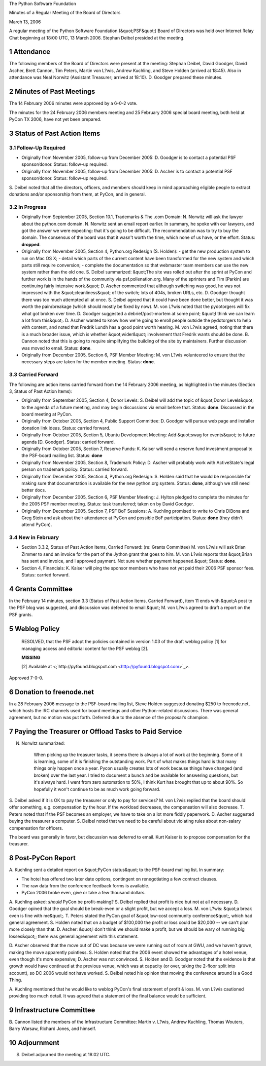 The Python Software Foundation 

Minutes of a Regular Meeting of the Board of Directors 

March 13, 2006

A regular meeting of the Python Software Foundation (&quot;PSF&quot;) Board of
Directors was held over Internet Relay Chat beginning at 18:00 UTC, 13
March 2006.  Stephan Deibel presided at the meeting.

1   Attendance
--------------

The following members of the Board of Directors were present at the
meeting: Stephan Deibel, David Goodger, David Ascher, Brett Cannon,
Tim Peters, Martin von L?wis, Andrew Kuchling, and Steve Holden
(arrived at 18:45).  Also in attendance was Neal Norwitz (Assistant
Treasurer; arrived at 18:10).  D. Goodger prepared these minutes.

2   Minutes of Past Meetings
----------------------------

The 14 February 2006 minutes were approved by a 6-0-2 vote. 

The minutes for the 24 February 2006 members meeting and 25 February
2006 special board meeting, both held at PyCon TX 2006, have not yet
been prepared.

3   Status of Past Action Items
-------------------------------

3.1   Follow-Up Required
~~~~~~~~~~~~~~~~~~~~~~~~

- Originally from November 2005, follow-up from December 2005: D. Goodger is to contact a potential PSF sponsor/donor.     Status: follow-up required.

- Originally from November 2005, follow-up from December 2005: D. Ascher is to contact a potential PSF sponsor/donor.     Status: follow-up required.

S. Deibel noted that all the directors, officers, and members should
keep in mind approaching eligible people to extract donations and/or
sponsorship from them, at PyCon, and in general.

3.2   In Progress
~~~~~~~~~~~~~~~~~

- Originally from September 2005, Section 10.1, Trademarks & The .com Domain: N. Norwitz will ask the lawyer about the python.com domain.     N. Norwitz sent an email report earlier.  In summary, he spoke with our lawyers, and got the answer we were expecting: that it's going to be difficult.  The recommendation was to try to buy the domain.     The consensus of the board was that it wasn't worth the time, which none of us have, or the effort.     Status: **dropped**.

- Originally from November 2005, Section 4, Python.org Redesign (S. Holden):         - get the new production system to run on Mac OS X;          - detail which parts of the current content have been transformed for the new system and which parts still require conversion;          - complete the documentation so that webmaster team members can use the new system rather than the old one.     S. Deibel summarized: &quot;The site was rolled out after the sprint at PyCon and further work is in the hands of the community via psf.pollenation.org.  Many of the sprinters and Tim [Parkin] are continuing fairly intensive work.&quot;     D. Ascher commented that although switching was good, he was not impressed with the &quot;cleanliness&quot; of the switch; lots of 404s, broken URLs, etc.  D. Goodger thought there was too much attempted all at once.  S. Deibel agreed that it could have been done better, but thought it was worth the pain/breakage (which should mostly be fixed by now).  M. von L?wis noted that the pydotorgers will fix what got broken over time.     D. Goodger suggested a debrief/post-mortem at some point; &quot;I think we can learn a lot from this&quot;.     D. Ascher wanted to know how we're going to enroll people outside the pydotorgers to help with content, and noted that Fredrik Lundh has a good point worth hearing.  M. von L?wis agreed, noting that there is a much broader issue, which is whether &quot;wider&quot; involvement that Fredrik wants should be done.  B. Cannon noted that this is going to require simplifying the building of the site by maintainers.     Further discussion was moved to email.      Status: **done**.

- Originally from December 2005, Section 6, PSF Member Meeting: M. von L?wis volunteered to ensure that the necessary steps are taken for the member meeting.     Status: **done**.

3.3   Carried Forward
~~~~~~~~~~~~~~~~~~~~~

The following are action items carried forward from the 14 February
2006 meeting, as highlighted in the minutes (Section 3, Status of Past
Action Items):

- Originally from September 2005, Section 4, Donor Levels: S. Deibel will add the topic of &quot;Donor Levels&quot; to the agenda of a future meeting, and may begin discussions via email before that.     Status: **done**.  Discussed in the board meeting at PyCon.

- Originally from October 2005, Section 4, Public Support Committee: D. Goodger will pursue web page and installer donation link ideas.     Status: carried forward.

- Originally from October 2005, Section 5, Ubuntu Development Meeting: Add &quot;swag for events&quot; to future agenda [D. Goodger].     Status: carried forward.

- Originally from October 2005, Section 7, Reserve Funds: K. Kaiser will send a reserve fund investment proposal to the PSF-board mailing list.     Status: **done**

- Originally from November 2005, Section 8, Trademark Policy: D. Ascher will probably work with ActiveState's legal person on trademark policy.     Status: carried forward.

- Originally from December 2005, Section 4, Python.org Redesign: S. Holden said that he would be responsible for making sure that documentation is available for the new python.org system.     Status: **done**, although we still need better docs.

- Originally from December 2005, Section 6, PSF Member Meeting: J. Hylton pledged to complete the minutes for the 2005 PSF member meeting.     Status: task transferred; taken on by David Goodger.

- Originally from December 2005, Section 7, PSF BoF Sessions: A. Kuchling promised to write to Chris DiBona and Greg Stein and ask about their attendance at PyCon and possible BoF participation.     Status: **done** (they didn't attend PyCon).

3.4   New in February
~~~~~~~~~~~~~~~~~~~~~

- Section 3.3.2, Status of Past Action Items, Carried Forward: (re: Grants Committee) M. von L?wis will ask Brian Zimmer to send an invoice for the part of the Jython grant that goes to him.     M. von L?wis reports that &quot;Brian has sent and invoice, and I approved payment.  Not sure whether payment happened.&quot;     Status: **done**.

- Section 4, Financials: K. Kaiser will ping the sponsor members who have not yet paid their 2006 PSF sponsor fees.     Status: carried forward.

4   Grants Committee
--------------------

In the February 14 minutes, section 3.3 (Status of Past Action Items,
Carried Forward), item 11 ends with &quot;A post to the PSF blog was
suggested, and discussion was deferred to email.&quot;  M. von
L?wis agreed to draft a report on the PSF grants.

5   Weblog Policy
-----------------

    RESOLVED, that the PSF adopt the policies contained in version
    1.03 of the draft weblog policy [1] for managing access and
    editorial content for the PSF weblog [2].

    **MISSING**

    [2] Available at <;`http://pyfound.blogspot.com 
    <http://pyfound.blogspot.com>`_>.

Approved 7-0-0.

6   Donation to freenode.net
----------------------------

In a 28 February 2006 message to the PSF-board mailing list, Steve
Holden suggested donating $250 to freenode.net, which hosts the IRC
channels used for board meetings and other Python-related discussions.
There was general agreement, but no motion was put forth.  Deferred
due to the absence of the proposal's champion.

7   Paying the Treasurer or Offload Tasks to Paid Service
---------------------------------------------------------

N. Norwitz summarized: 

    When picking up the treasurer tasks, it seems there is always a
    lot of work at the beginning.  Some of it is learning, some of it
    is finishing the outstanding work.  Part of what makes things hard
    is that many things only happen once a year.  Pycon usually
    creates lots of work because things have changed (and broken) over
    the last year.  I tried to document a bunch and be available for
    answering questions, but it's always hard.  I went from zero
    automation to 50%, I think Kurt has brought that up to about 90%.
    So hopefully it won't continue to be as much work going forward.

S. Deibel asked if it is OK to pay the treasurer or only to pay for
services?  M. von L?wis replied that the board should offer something,
e.g. compensation by the hour.  If the workload decreases, the
compensation will also decrease.  T. Peters noted that if the PSF
becomes an employer, we have to take on a lot more fiddly paperwork.
D. Ascher suggested buying the treasurer a computer.  S. Deibel noted
that we need to be careful about violating rules about non-salary
compensation for officers.

The board was generally in favor, but discussion was deferred to
email.  Kurt Kaiser is to propose compensation for the
treasurer.

8   Post-PyCon Report
---------------------

A. Kuchling sent a detailed report on &quot;PyCon status&quot; to the PSF-board
mailing list.  In summary:

- The hotel has offered two later date options, contingent on renegotiating a few contract clauses.

- The raw data from the conference feedback forms is available.

- PyCon 2006 broke even, give or take a few thousand dollars.

A. Kuchling asked: *should* PyCon be profit-making?  S. Deibel replied
that profit is nice but not at all necessary.  D. Goodger opined that
the goal should be break-even or a slight profit, but we accept a
loss.  M. von L?wis: &quot;a break even is fine with me&quot;.  T. Peters stated
the PyCon goal of &quot;low-cost community conference&quot;, which had general
agreement.  S. Holden noted that on a budget of $100,000 the profit or
loss could be $20,000 -- we can't plan more closely than that.
D. Ascher: &quot;I don't think we should make a profit, but we should be
wary of running big losses&quot;; there was general agreement with this
statement.

D. Ascher observed that the move out of DC was because we were running
out of room at GWU, and we haven't grown, making the move apparently
pointless.  S. Holden noted that the 2006 event showed the advantages
of a hotel venue, even though it's more expensive; D. Ascher was not
convinced.  S. Holden and D. Goodger noted that the evidence is that
growth would have continued at the previous venue, which was at
capacity (or over, taking the 2-floor split into account), so DC 2006
would not have worked.  S. Deibel noted his opinion that moving the
conference around is a Good Thing.

A. Kuchling mentioned that he would like to weblog PyCon's final
statement of profit & loss.  M. von L?wis cautioned providing too much
detail.  It was agreed that a statement of the final balance would be
sufficient.

9   Infrastructure Committee
----------------------------

B. Cannon listed the members of the Infrastructure Committee: Martin
v. L?wis, Andrew Kuchling, Thomas Wouters, Barry Warsaw, Richard
Jones, and himself.

10   Adjournment
----------------

S. Deibel adjourned the meeting at 19:02 UTC.